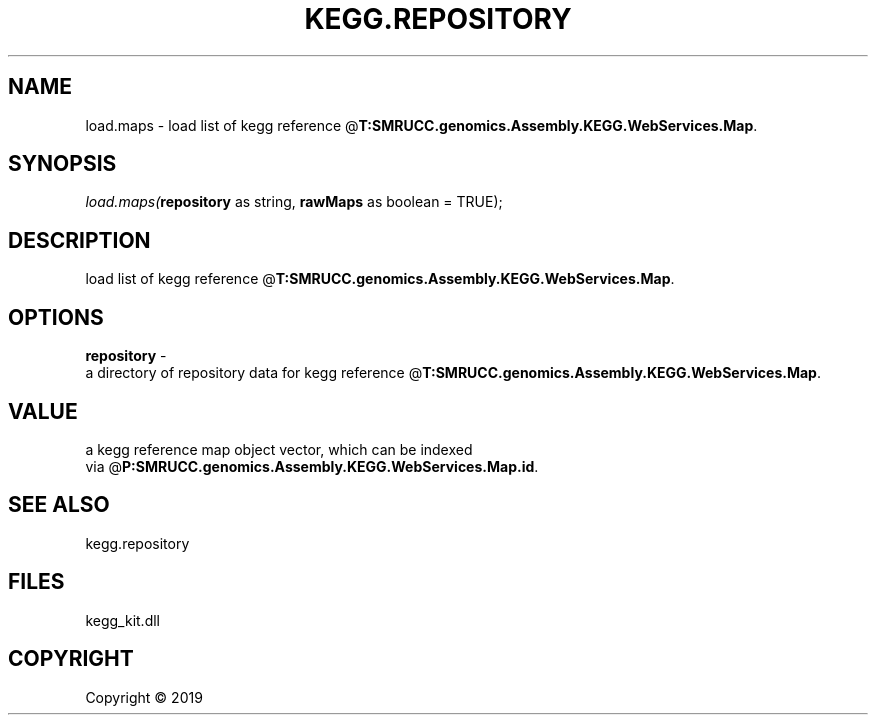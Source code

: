 .\" man page create by R# package system.
.TH KEGG.REPOSITORY 0 2000-01-01 "load.maps" "load.maps"
.SH NAME
load.maps \- load list of kegg reference @\fBT:SMRUCC.genomics.Assembly.KEGG.WebServices.Map\fR.
.SH SYNOPSIS
\fIload.maps(\fBrepository\fR as string, 
\fBrawMaps\fR as boolean = TRUE);\fR
.SH DESCRIPTION
.PP
load list of kegg reference @\fBT:SMRUCC.genomics.Assembly.KEGG.WebServices.Map\fR.
.PP
.SH OPTIONS
.PP
\fBrepository\fB \fR\- 
 a directory of repository data for kegg reference @\fBT:SMRUCC.genomics.Assembly.KEGG.WebServices.Map\fR.

.PP
.SH VALUE
.PP
a kegg reference map object vector, which can be indexed 
 via @\fBP:SMRUCC.genomics.Assembly.KEGG.WebServices.Map.id\fR.
.PP
.SH SEE ALSO
kegg.repository
.SH FILES
.PP
kegg_kit.dll
.PP
.SH COPYRIGHT
Copyright ©  2019
